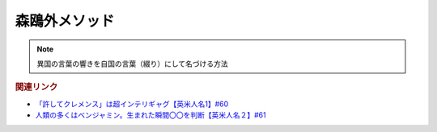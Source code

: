 森鴎外メソッド
=============================
.. note:: 
  異国の言葉の響きを自国の言葉（綴り）にして名づける方法

.. rubric:: 関連リンク
* `「許してクレメンス」は超インテリギャグ【英米人名1】#60`_
* `人類の多くはベンジャミン。生まれた瞬間〇〇を判断【英米人名２】#61`_

.. _人類の多くはベンジャミン。生まれた瞬間〇〇を判断【英米人名２】#61: https://www.youtube.com/watch?v=SbV9O7Gd4Sk
.. _「許してクレメンス」は超インテリギャグ【英米人名1】#60: https://www.youtube.com/watch?v=bkZbSiwHBWc



